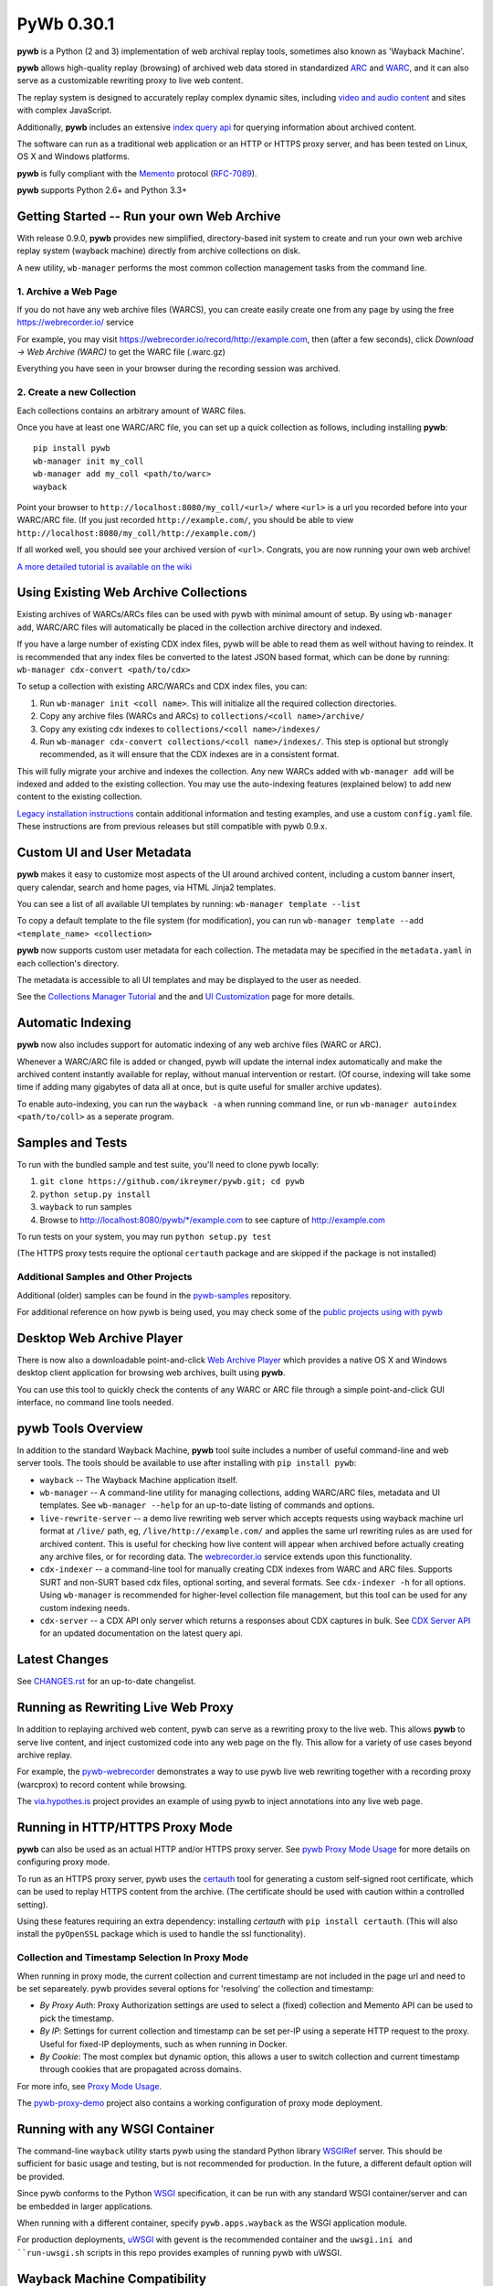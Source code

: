 PyWb 0.30.1
===========

.. image:: https://travis-ci.org/ikreymer/pywb.svg?branch=master
      :target: https://travis-ci.org/ikreymer/pywb
.. image:: https://coveralls.io/repos/ikreymer/pywb/badge.svg?branch=master
      :target: https://coveralls.io/r/ikreymer/pywb?branch=master

**pywb** is a Python (2 and 3) implementation of web archival replay tools, sometimes also known as 'Wayback Machine'.

**pywb** allows high-quality replay (browsing) of archived web data stored in standardized `ARC <http://en.wikipedia.org/wiki/ARC_(file_format)>`_ and `WARC <http://en.wikipedia.org/wiki/Web_ARChive>`_,
and it can also serve as a customizable rewriting proxy to live web content.

The replay system is designed to accurately replay complex dynamic sites, including `video and audio content <https://github.com/ikreymer/pywb/wiki/Video-Replay-and-Recording>`_ and sites
with complex JavaScript.

Additionally, **pywb** includes an extensive `index query api <https://github.com/ikreymer/pywb/wiki/CDX-Server-API>`_ for querying information about archived content.

The software can run as a traditional web application or an HTTP or HTTPS proxy server, and has been tested on Linux, OS X and Windows platforms.

**pywb** is fully compliant with the `Memento <http://mementoweb.org/>`_ protocol (`RFC-7089 <http://tools.ietf.org/html/rfc7089>`_).

**pywb** supports Python 2.6+ and Python 3.3+


Getting Started -- Run your own Web Archive
-------------------------------------------

With release 0.9.0, **pywb** provides new simplified, directory-based init system to create and
run your own web archive replay system (wayback machine) directly from archive collections on disk.

A new utility, ``wb-manager`` performs the most common collection management tasks from the command line.


1. Archive a Web Page
"""""""""""""""""""""

If you do not have any web archive files (WARCS), you can create easily create one from any page by using the free
https://webrecorder.io/ service

For example, you may visit https://webrecorder.io/record/http://example.com, then (after a few seconds),
click *Download -> Web Archive (WARC)* to get the WARC file (.warc.gz)

Everything you have seen in your browser during the recording session was archived.


2. Create a new Collection
""""""""""""""""""""""""""

Each collections contains an arbitrary amount of WARC files.

Once you have at least one WARC/ARC file, you can set up a quick collection as follows, including installing
**pywb**:

::

      pip install pywb
      wb-manager init my_coll
      wb-manager add my_coll <path/to/warc>
      wayback


Point your browser to ``http://localhost:8080/my_coll/<url>/`` where ``<url>`` is a url you recorded before into your WARC/ARC file. (If you just recorded ``http://example.com/``, you should be able to view ``http://localhost:8080/my_coll/http://example.com/``)

If all worked well, you should see your archived version of ``<url>``. Congrats, you are now running your own web archive!


`A more detailed tutorial is available on the wiki <https://github.com/ikreymer/pywb/wiki/Auto-Configuration-and-Web-Archive-Collections-Manager>`_


Using Existing Web Archive Collections
--------------------------------------

Existing archives of WARCs/ARCs files can be used with pywb with minimal amount of setup. By using ``wb-manager add``,
WARC/ARC files will automatically be placed in the collection archive directory and indexed.

If you have a large number of existing CDX index files, pywb will be able to read them as well without having to reindex.
It is recommended that any index files be converted to the latest JSON based format, which can be done by running:
``wb-manager cdx-convert <path/to/cdx>``

To setup a collection with existing ARC/WARCs and CDX index files, you can:

1. Run ``wb-manager init <coll name>``. This will initialize all the required collection directories.
2. Copy any archive files (WARCs and ARCs) to ``collections/<coll name>/archive/``
3. Copy any existing cdx indexes to ``collections/<coll name>/indexes/``
4. Run ``wb-manager cdx-convert collections/<coll name>/indexes/``. This step is optional but strongly recommended, as it will
   ensure that the CDX indexes are in a consistent format.

This will fully migrate your archive and indexes the collection. Any new WARCs added with ``wb-manager add`` will be indexed and added to the existing collection.
You may use the auto-indexing features (explained below) to add new content to the existing collection.

`Legacy installation instructions <https://github.com/ikreymer/pywb/blob/master/INSTALL.rst>`_ contain additional
information and testing examples, and use a custom ``config.yaml`` file. These instructions are from previous releases but
still compatible with pywb 0.9.x.


Custom UI and User Metadata
---------------------------

**pywb** makes it easy to customize most aspects of the UI around archived content, including a custom banner insert, query calendar, search and home pages,
via HTML Jinja2 templates.

You can see a list of all available UI templates by running: ``wb-manager template --list``

To copy a default template to the file system (for modification), you can run ``wb-manager template --add <template_name> <collection>``

**pywb** now supports custom user metadata for each collection. The metadata may be specified in the ``metadata.yaml`` in each collection's directory.

The metadata is accessible to all UI templates and may be displayed to the user as needed.

See the `Collections Manager Tutorial <https://github.com/ikreymer/pywb/wiki/Auto-Configuration-and-Web-Archive-Collections-Manager>`_ and the
and `UI Customization <https://github.com/ikreymer/pywb/wiki/UI-Customization>`_ page for more details.


Automatic Indexing
------------------

**pywb** now also includes support for automatic indexing of any web archive files (WARC or ARC).

Whenever a WARC/ARC file is added or changed, pywb will update the internal index automatically and make the archived content
instantly available for replay, without manual intervention or restart. (Of course, indexing will take some time if adding
many gigabytes of data all at once, but is quite useful for smaller archive updates).

To enable auto-indexing, you can run the ``wayback -a`` when running command line, or run
``wb-manager autoindex <path/to/coll>`` as a seperate program.


Samples and Tests
-------------------------

To run with the bundled sample and test suite, you'll need to clone pywb locally:

1. ``git clone https://github.com/ikreymer/pywb.git; cd pywb``

2. ``python setup.py install``

3. ``wayback`` to run samples

4.  Browse to http://localhost:8080/pywb/\*/example.com to see capture of http://example.com

To run tests on your system, you may run ``python setup.py test``

(The HTTPS proxy tests require the optional ``certauth`` package and are skipped if the package is not installed)


Additional Samples and Other Projects
""""""""""""""""""""""""""""""""""""""

Additional (older) samples can be found in the `pywb-samples <https://github.com/ikreymer/pywb-samples>`_ repository.

For additional reference on how pywb is being used, you may check some of the `public projects using with pywb <https://github.com/ikreymer/pywb/wiki/Public-Projects-using-pywb>`_


Desktop Web Archive Player
--------------------------

There is now also a downloadable point-and-click `Web Archive Player <https://github.com/ikreymer/webarchiveplayer>`_ which provides
a native OS X and Windows desktop client application for browsing web archives, built using **pywb**.

You can use this tool to quickly check the contents of any WARC or ARC file through a simple point-and-click GUI interface, no command line tools needed.


pywb Tools Overview
-------------------

In addition to the standard Wayback Machine, **pywb** tool suite includes a
number of useful command-line and web server tools. The tools should be available to use after installing with
``pip install pywb``:


* ``wayback`` -- The Wayback Machine application itself.


*  ``wb-manager`` -- A command-line utility for managing collections, adding WARC/ARC files, metadata and UI templates.
   See ``wb-manager --help`` for an up-to-date listing of commands and options.


* ``live-rewrite-server`` -- a demo live rewriting web server which accepts requests using wayback machine url format at ``/live/`` path, eg, ``/live/http://example.com/`` and applies the same url rewriting rules as are used for archived content.
  This is useful for checking how live content will appear when archived before actually creating any archive files, or for recording data.
  The `webrecorder.io <https://webrecorder.io>`_ service extends upon this functionality.


* ``cdx-indexer`` -- a command-line tool for manually creating CDX indexes from WARC and ARC files. Supports SURT and
  non-SURT based cdx files, optional sorting, and several formats. See ``cdx-indexer -h`` for all options. Using ``wb-manager`` is recommended
  for higher-level collection file management, but this tool can be used for any custom indexing needs.


* ``cdx-server`` -- a CDX API only server which returns a responses about CDX captures in bulk. See `CDX Server API <https://github.com/ikreymer/pywb/wiki/CDX-Server-API>`_
  for an updated documentation on the latest query api.


Latest Changes
--------------

See `CHANGES.rst <https://github.com/ikreymer/pywb/blob/master/CHANGES.rst>`_ for an up-to-date changelist.


Running as Rewriting Live Web Proxy
-----------------------------------

In addition to replaying archived web content, pywb can serve as a rewriting proxy to the live web. This allows **pywb**
to serve live content, and inject customized code into any web page on the fly. This allow for a variety of use cases beyond archive replay.

For example, the `pywb-webrecorder <https://github.com/ikreymer/pywb-webrecorder>`_ demonstrates a way to use pywb live web rewriting
together with a recording proxy (warcprox) to record content while browsing.

The `via.hypothes.is <https://via.hypothes.is>`_ project provides an example of using pywb to inject annotations into any live web page.


Running in HTTP/HTTPS Proxy Mode
--------------------------------

**pywb** can also be used as an actual HTTP and/or HTTPS proxy server. See `pywb Proxy Mode Usage <https://github.com/ikreymer/pywb/wiki/Pywb-Proxy-Mode-Usage>`_ for more details
on configuring proxy mode.

To run as an HTTPS proxy server, pywb uses the `certauth <https://github.com/ikreymer/certauth>`_ tool for generating a custom self-signed root certificate, which can be used to replay HTTPS content from the archive. (The certificate should be used with caution within a controlled setting).

Using these features requiring an extra dependency: installing *certauth* with ``pip install certauth``. (This will also install the ``pyOpenSSL`` package which is used to handle the
ssl functionality).

Collection and Timestamp Selection In Proxy Mode
""""""""""""""""""""""""""""""""""""""""""""""""

When running in proxy mode, the current collection and current timestamp are not included in the page url and need to be set separeately. pywb provides several options for 'resolving' the collection and timestamp:

- *By Proxy Auth*: Proxy Authorization settings are used to select a (fixed) collection and Memento API can be used to pick the timestamp.
  
- *By IP*: Settings for current collection and timestamp can be set per-IP using a seperate HTTP request to the proxy. Useful for fixed-IP deployments, such as when running in Docker.
  
- *By Cookie*: The most complex but dynamic option, this allows a user to switch collection and current timestamp through cookies that are propagated across domains.
  
For more info, see `Proxy Mode Usage <https://github.com/ikreymer/pywb/wiki/Pywb-Proxy-Mode-Usage>`_.

The `pywb-proxy-demo <https://github.com/ikreymer/pywb-proxy-demo>`_ project also contains a working configuration of proxy mode deployment.


Running with any WSGI Container
-------------------------------

The command-line ``wayback`` utility starts pywb using the standard Python library `WSGIRef <https://docs.python.org/2/library/wsgiref.html>`_ server. This should be sufficient for basic usage and testing, but is not recommended for production. In the future, a different default option will be provided.

Since pywb conforms to the Python `WSGI <http://wsgi.readthedocs.org/en/latest/>`_ specification, it can be run with any standard WSGI container/server
and can be embedded in larger applications.

When running with a different container, specify ``pywb.apps.wayback`` as the WSGI application module.

For production deployments, `uWSGI <https://uwsgi-docs.readthedocs.org/en/latest/>`_ with gevent is the recommended container and the ``uwsgi.ini and ``run-uwsgi.sh`` 
scripts in this repo provides examples of running pywb with uWSGI.


Wayback Machine Compatibility
-----------------------------

**pywb** is compatible with the standard `Wayback Machine <http://en.wikipedia.org/wiki/Wayback_Machine>`_ url format, which was developed by the Internet Archive:

Replay: ``http://<host>/<collection>/<timestamp>/<original url>``

- ex: http://pywb.herokuapp.com/pywb/20140127171238/http://www.iana.org

- ex: http://web.archive.org/web/20150316213720/http://www.example.com/

Query Listing: ``http://<host>/<collection>/*/<original url>``

- ex: http://pywb.herokuapp.com/pywb/\*/http://iana.org/

- ex: http://web.archive.org/web/\*/http://www.example.com/


Additional Reference
--------------------

-  The `wiki <https://github.com/ikreymer/pywb/wiki>`_ will have
   additional technical documentation about various aspects of pywb

-  The sample ``config.yaml`` file, although not required, provides a listing of various advanced configuration options:
   `config.yaml <https://github.com/ikreymer/pywb/blob/master/config.yaml>`_


Contributions & Bug Reports
---------------------------

Users are encouraged to fork and contribute to this project to improve any and all aspects of web archival
replay and web proxy services.

Please take a look at list of current
`issues <https://github.com/ikreymer/pywb/issues?state=open>`_ and feel
free to open new ones.

